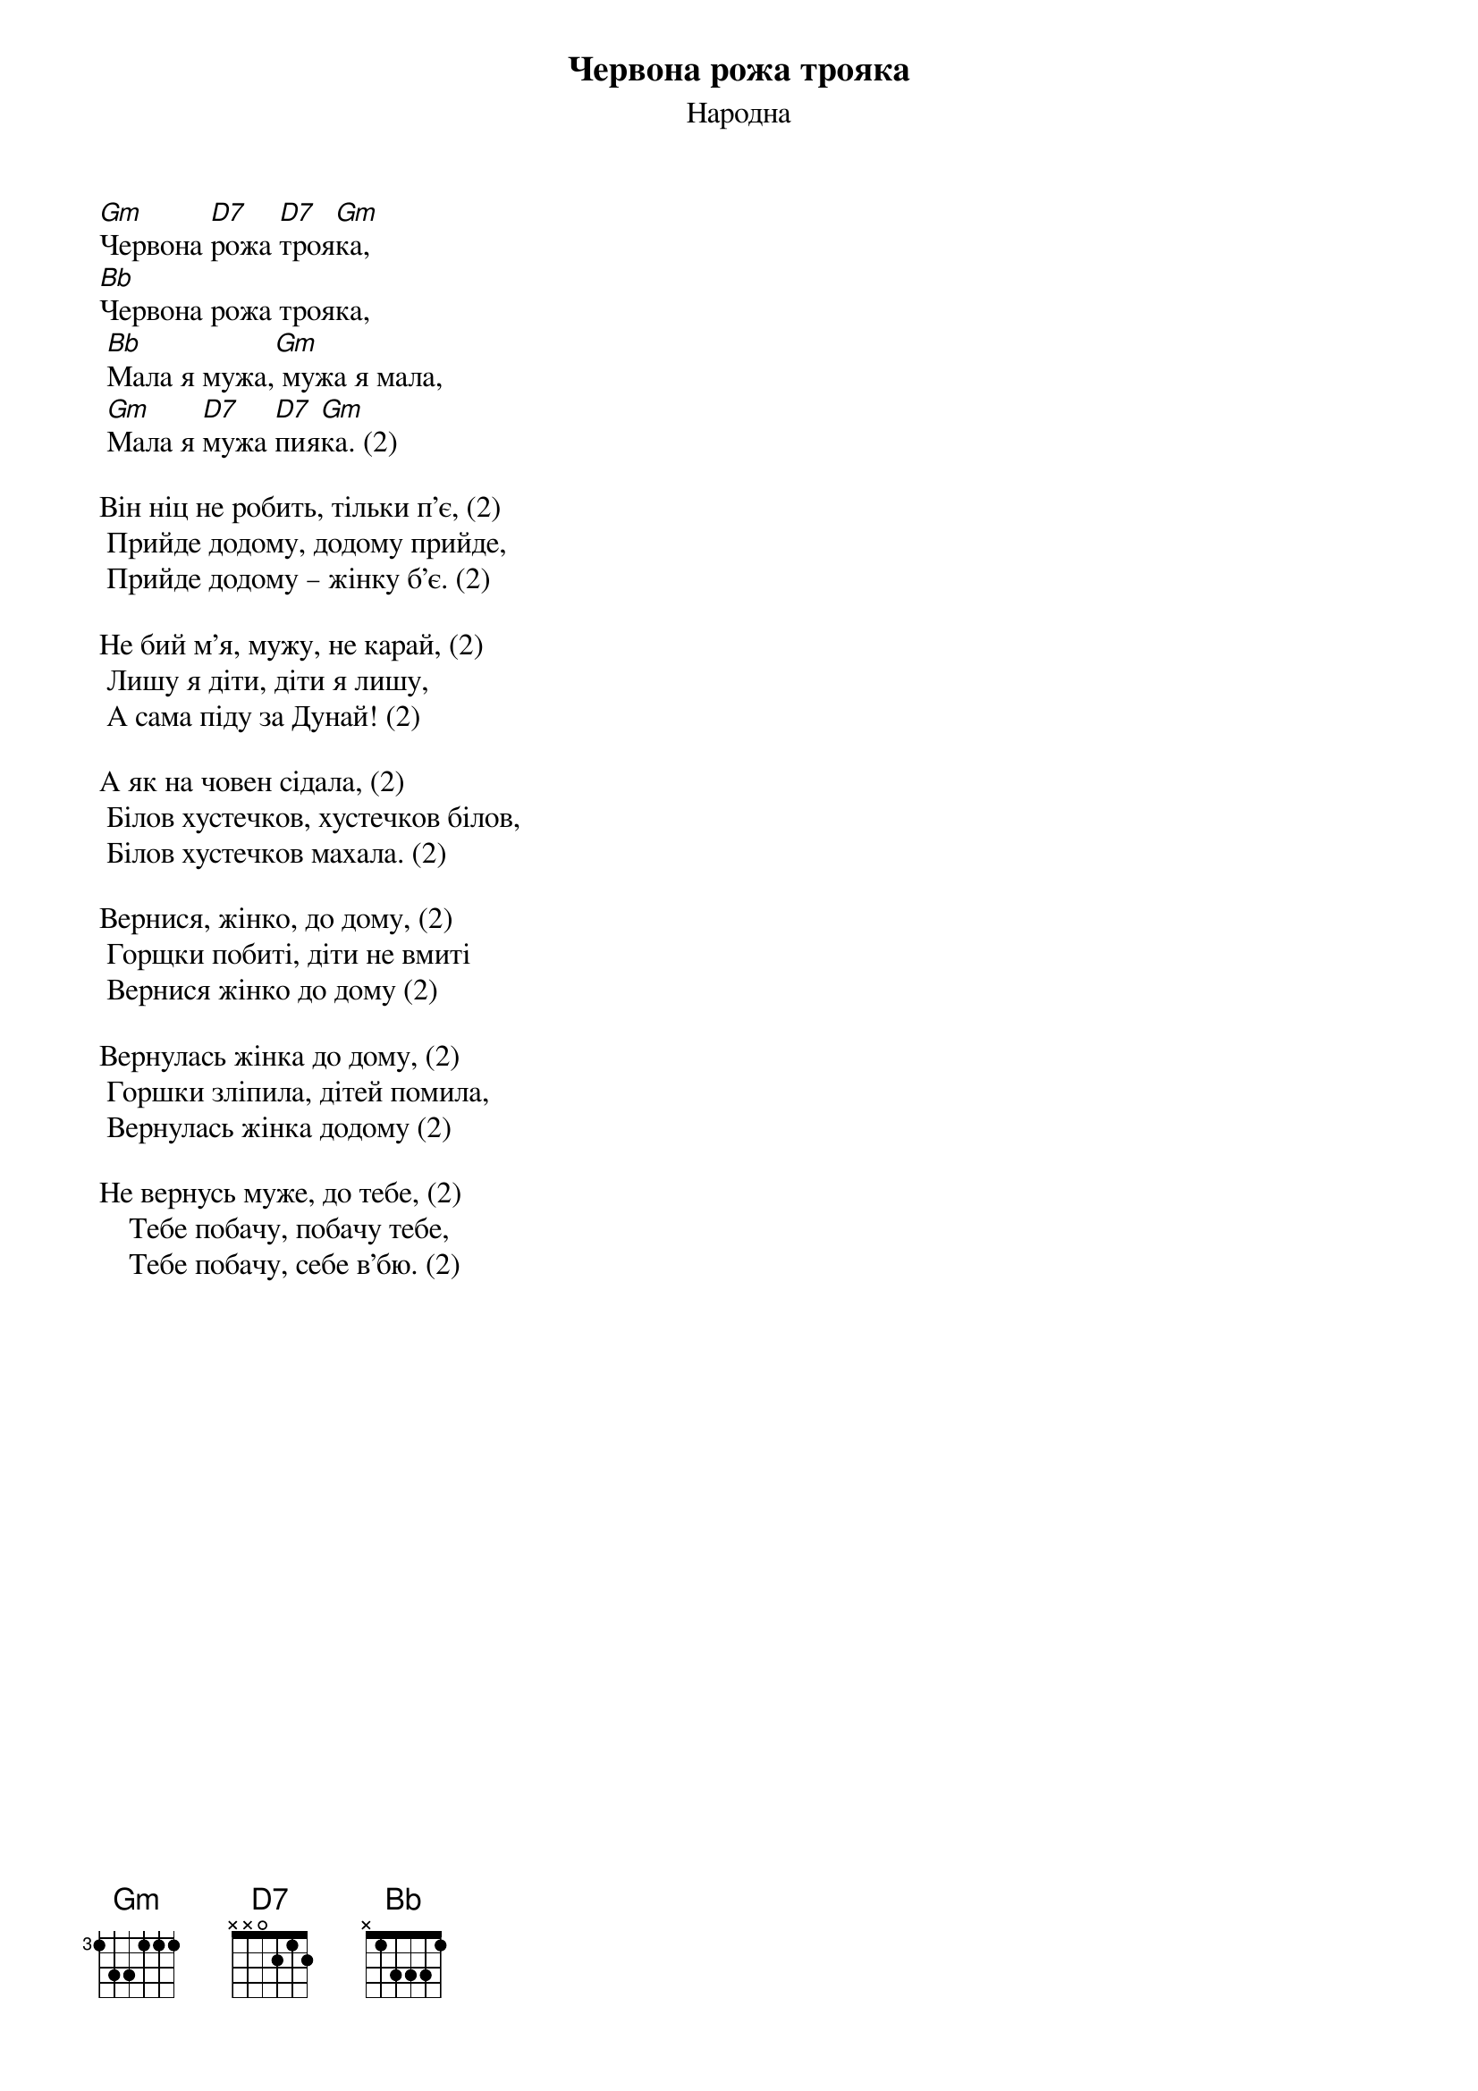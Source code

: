 {title: Червона рожа трояка}
{meta: alt_title Мала я мужа}
{subtitle: Народна}

[Gm]Червона [D7]рожа [D7]троя[Gm]ка,
[Bb]Червона рожа трояка,
	[Bb]Мала я мужа,[Gm] мужа я мала,
	[Gm]Мала я [D7]мужа [D7]пия[Gm]ка. (2)
 
Він ніц не робить, тільки п'є, (2)
	Прийде додому, додому прийде,
	Прийде додому – жінку б'є. (2)
 
Не бий м'я, мужу, не карай, (2)
	Лишу я діти, діти я лишу,
	А сама піду за Дунай! (2)
 
А як на човен сідала, (2)
	Білов хустечков, хустечков білов,
	Білов хустечков махала. (2)
 
Вернися, жінко, до дому, (2)
	Горщки побиті, діти не вмиті
	Вернися жінко до дому (2)
 
Вернулась жінка до дому, (2)
	Горшки зліпила, дітей помила,
	Вернулась жінка додому (2)

Не вернусь муже, до тебе, (2)
    Тебе побачу, побачу тебе,
    Тебе побачу, себе в’бю. (2)
